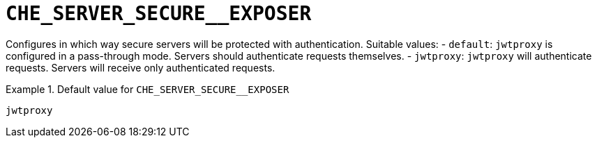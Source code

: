 [id="che_server_secure__exposer_{context}"]
= `+CHE_SERVER_SECURE__EXPOSER+`

Configures in which way secure servers will be protected with authentication. Suitable values:   - `default`: `jwtproxy` is configured in a pass-through mode. Servers should authenticate requests themselves.   - `jwtproxy`: `jwtproxy` will authenticate requests. Servers will receive only authenticated requests.


.Default value for `+CHE_SERVER_SECURE__EXPOSER+`
====
----
jwtproxy
----
====

